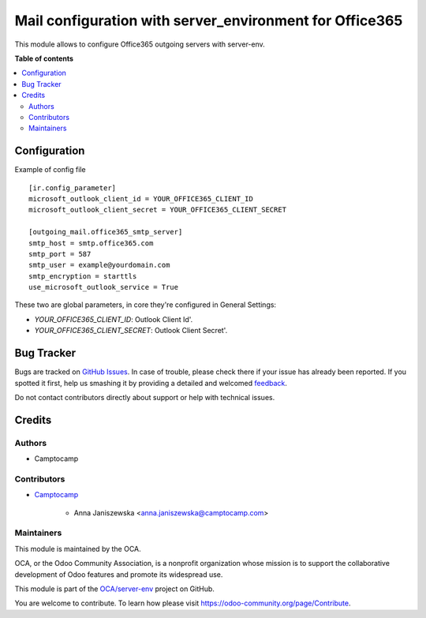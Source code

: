 ========================================================
Mail configuration with server_environment for Office365
========================================================

.. !!!!!!!!!!!!!!!!!!!!!!!!!!!!!!!!!!!!!!!!!!!!!!!!!!!!
   !! This file is generated by oca-gen-addon-readme !!
   !! changes will be overwritten.                   !!
   !!!!!!!!!!!!!!!!!!!!!!!!!!!!!!!!!!!!!!!!!!!!!!!!!!!!

.. |badge1| image:: https://img.shields.io/badge/maturity-Beta-yellow.png
    :target: https://odoo-community.org/page/development-status
    :alt: Beta
.. |badge2| image:: https://img.shields.io/badge/licence-AGPL--3-blue.png
    :target: http://www.gnu.org/licenses/agpl-3.0-standalone.html
    :alt: License: AGPL-3
.. |badge3| image:: https://img.shields.io/badge/github-OCA%2Fserver--env-lightgray.png?logo=github
    :target: https://github.com/OCA/server-env/tree/15.0/mail_environment_office365
    :alt: OCA/server-env
.. |badge4| image:: https://img.shields.io/badge/weblate-Translate%20me-F47D42.png
    :target: https://translation.odoo-community.org/projects/server-env-15-0/server-env-15-0-mail_environment_office365
    :alt: Translate me on Weblate
.. |badge5| image:: https://img.shields.io/badge/runbot-Try%20me-875A7B.png
    :target: https://runbot.odoo-community.org/runbot/254/15.0
    :alt: Try me on Runbot

|badge1| |badge2| |badge3| |badge4| |badge5| 

This module allows to configure Office365 outgoing servers with server-env.

**Table of contents**

.. contents::
   :local:

Configuration
=============

Example of config file ::

  [ir.config_parameter]
  microsoft_outlook_client_id = YOUR_OFFICE365_CLIENT_ID
  microsoft_outlook_client_secret = YOUR_OFFICE365_CLIENT_SECRET

  [outgoing_mail.office365_smtp_server]
  smtp_host = smtp.office365.com
  smtp_port = 587
  smtp_user = example@yourdomain.com
  smtp_encryption = starttls
  use_microsoft_outlook_service = True


These two are global parameters, in core they're configured in General Settings:

* `YOUR_OFFICE365_CLIENT_ID`: Outlook Client Id'.
* `YOUR_OFFICE365_CLIENT_SECRET`: Outlook Client Secret'.

Bug Tracker
===========

Bugs are tracked on `GitHub Issues <https://github.com/OCA/server-env/issues>`_.
In case of trouble, please check there if your issue has already been reported.
If you spotted it first, help us smashing it by providing a detailed and welcomed
`feedback <https://github.com/OCA/server-env/issues/new?body=module:%20mail_environment_office365%0Aversion:%2015.0%0A%0A**Steps%20to%20reproduce**%0A-%20...%0A%0A**Current%20behavior**%0A%0A**Expected%20behavior**>`_.

Do not contact contributors directly about support or help with technical issues.

Credits
=======

Authors
~~~~~~~

* Camptocamp

Contributors
~~~~~~~~~~~~

* `Camptocamp <https://www.camptocamp.com>`_

    * Anna Janiszewska <anna.janiszewska@camptocamp.com>

Maintainers
~~~~~~~~~~~

This module is maintained by the OCA.

.. image:: https://odoo-community.org/logo.png
   :alt: Odoo Community Association
   :target: https://odoo-community.org

OCA, or the Odoo Community Association, is a nonprofit organization whose
mission is to support the collaborative development of Odoo features and
promote its widespread use.

This module is part of the `OCA/server-env <https://github.com/OCA/server-env/tree/15.0/mail_environment_office365>`_ project on GitHub.

You are welcome to contribute. To learn how please visit https://odoo-community.org/page/Contribute.
